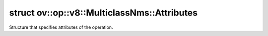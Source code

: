 .. index:: pair: struct; ov::op::v8::MulticlassNms::Attributes
.. _doxid-structov_1_1op_1_1v8_1_1_multiclass_nms_1_1_attributes:

struct ov::op::v8::MulticlassNms::Attributes
============================================



Structure that specifies attributes of the operation.


.. ref-code-block:: cpp
	:class: doxyrest-overview-code-block

	#include <multiclass_nms.hpp>
	
	struct Attributes
	{
		// fields
	
		:ref:`SortResultType<doxid-classov_1_1op_1_1util_1_1_nms_base_1a2bd5a4283198ccea241f81235c1b7bc2>` :target:`sort_result_type<doxid-structov_1_1op_1_1v8_1_1_multiclass_nms_1_1_attributes_1a618a633f74eecd70467614f2e4267777>` = :ref:`SortResultType::NONE<doxid-classov_1_1op_1_1util_1_1_nms_base_1a2bd5a4283198ccea241f81235c1b7bc2ab50339a10e1de285ac99d4c3990b8693>`;
		bool :target:`sort_result_across_batch<doxid-structov_1_1op_1_1v8_1_1_multiclass_nms_1_1_attributes_1a17dd7ca9503e4ef0473446546f3a9537>` = false;
		:ref:`ov::element::Type<doxid-classov_1_1element_1_1_type>` :target:`output_type<doxid-structov_1_1op_1_1v8_1_1_multiclass_nms_1_1_attributes_1a422725e88f01736bda0db8c27e0dc582>` = :ref:`ov::element::i64<doxid-group__ov__element__cpp__api_1ga6c86a9a54d44fc205ad9cbf28ca556a6>`;
		float :target:`iou_threshold<doxid-structov_1_1op_1_1v8_1_1_multiclass_nms_1_1_attributes_1a79b1dfb1c0cd097d0d4b16422519f076>` = 0.0f;
		float :target:`score_threshold<doxid-structov_1_1op_1_1v8_1_1_multiclass_nms_1_1_attributes_1ac6ab09da153f839651f23546952f4e9f>` = 0.0f;
		int :target:`nms_top_k<doxid-structov_1_1op_1_1v8_1_1_multiclass_nms_1_1_attributes_1aa30bad75f184ef81aa91ecd03950dfbe>` = -1;
		int :target:`keep_top_k<doxid-structov_1_1op_1_1v8_1_1_multiclass_nms_1_1_attributes_1a00296d79b6142776fad59db55ee0a3d8>` = -1;
		int :target:`background_class<doxid-structov_1_1op_1_1v8_1_1_multiclass_nms_1_1_attributes_1ad670e2692b4d11a3f79a9f3b83ae4148>` = -1;
		float :target:`nms_eta<doxid-structov_1_1op_1_1v8_1_1_multiclass_nms_1_1_attributes_1a7b304e81b98465c2b9724a6918e66e04>` = 1.0f;
		bool :target:`normalized<doxid-structov_1_1op_1_1v8_1_1_multiclass_nms_1_1_attributes_1af471ad5af245874919afe0f166bb20ce>` = true;
	};


